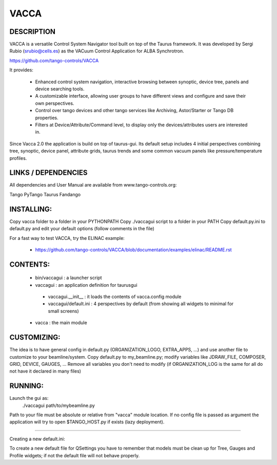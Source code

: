 =====
VACCA
=====

DESCRIPTION
===========

VACCA is a versatile Control System Navigator tool built on top of the Taurus framework.
It was developed by Sergi Rubio (srubio@cells.es) as the VACuum Control Application for ALBA Synchrotron.

https://github.com/tango-controls/VACCA

It provides:

 * Enhanced control system navigation, interactive browsing between synoptic, device tree, panels and device searching tools.
 * A customizable interface, allowing user groups to have different views and configure and save their own perspectives.
 * Control over tango devices and other tango services like Archiving, Astor/Starter or Tango DB properties.
 * Filters at Device/Attribute/Command level, to display only the devices/attributes users are interested in.

Since Vacca 2.0 the application is build on top of taurus-gui. Its default setup includes 4 initial perspectives combining tree, synoptic, device panel, attribute grids, taurus trends and some common vacuum panels like pressure/temperature profiles.

.. image:: doc/bl09_vacca_image.jpg

LINKS / DEPENDENCIES
====================

All dependencies and User Manual are available from www.tango-controls.org:

Tango
PyTango
Taurus
Fandango

INSTALLING:
===========

Copy vacca folder to a folder in your PYTHONPATH
Copy ./vaccagui script to a folder in your PATH
Copy default.py.ini to default.py and edit your default options (follow comments in the file)

For a fast way to test VACCA, try the ELINAC example:

 * https://github.com/tango-controls/VACCA/blob/documentation/examples/elinac/README.rst

CONTENTS:
=========

 * bin/vaccagui : a launcher script
 * vaccagui : an application definition for taurusgui

  * vaccagui.__init__ : it loads the contents of vacca.config module
  * vaccagui/default.ini : 4 perspectives by default (from showing all widgets to minimal for small screens)

 * vacca : the main module

CUSTOMIZING:
============

The idea is to have general config in default.py (ORGANIZATION_LOGO, EXTRA_APPS, ...) and use another file to customize to your beamline/system.
Copy default.py to my_beamline.py; modify variables like JDRAW_FILE, COMPOSER, GRID, DEVICE, GAUGES, ...
Remove all variables you don't need to modify (if ORGANIZATION_LOG is the same for all do not have it declared in many files)

RUNNING:
========

Launch the gui as:
 ./vaccagui path/to/mybeamline.py 

Path to your file must be absolute or relative from "vacca" module location.
If no config file is passed as argument the application will try to open $TANGO_HOST.py if exists (lazy deployment).

----

Creating a new default.ini:

To create a new default file for QSettings you have to remember that models must be clean up for Tree, Gauges and Profile widgets; if not the default file will not behave properly.
